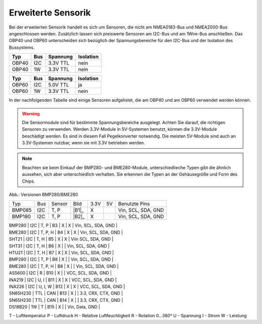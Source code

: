 Erweiterte Sensorik
===================

Bei der erweiterten Sensorik handelt es sich um Sensoren, die nicht am NMEA0183-Bus und NMEA2000-Bus angeschlossen werden. Zusätzlich lassen sich preiswerte Sensoren am I2C-Bus und am 1Wire-Bus anschließen. Das OBP40 und OBP60 unterscheiden sich bezüglich der Spannungsbereiche für den I2C-Bus und der Isolation des Bussystems.

+-------+-----+----------+-----------+
| Typ   | Bus | Spannung | Isolation |
+=======+=====+==========+===========+
| OBP40 | I2C | 3.3V TTL | nein      |
+-------+-----+----------+-----------+
| OBP40 | 1W  | 3.3V TTL | nein      |
+-------+-----+----------+-----------+

+-------+-----+----------+-----------+
| Typ   | Bus | Spannung | Isolation |
+=======+=====+==========+===========+
| OBP60 | I2C | 5.0V TTL | ja        |
+-------+-----+----------+-----------+
| OBP60 | 1W  | 3.3V TTL | nein      |
+-------+-----+----------+-----------+

In der nachfolgenden Tabelle sind einige Sensoren aufgelistet, die am OBP40 und am OBP60 verwendet werden können.

.. warning::
	Die Sensormodule sind für bestimmte Spannungsbereiche ausgelegt. Achten Sie darauf, die richtigen Sensoren zu verwenden. Werden 3.3V-Module in 5V-Systemen benutzt, können die 3.3V-Module beschädigt werden. Es sind in diesem Fall Pegelkonverter notwendig. Die meisten 5V-Module sind auch an 3.3V-Systemen nutzbar, wenn sie mit 3.3V betrieben werden.

.. note::
	Beachten sie beim Einkauf der BMP280- und BME280-Module, unterschiedlieche Typen gibt die ähnlich aussehen, sich aber unterschiedlich verhalten. Sie erkennen die Typen an der Gehäusegröße und Form des Chips.

.. image:: ../pics/BMP280_BME280_5V_3.3V.png
	:scale: 50%
Abb.: Versionen BMP280/BME280	

+----------+-----+---------+------+------+----+--------------------+
| Typ      | Bus | Sensor  | Bild | 3.3V | 5V | Benutzte Pins      |
+----------+-----+---------+------+------+----+--------------------+
| BMP085   | I2C | T, P    ||B1|_ |  X   |    | Vin, SCL, SDA, GND |
+----------+-----+---------+------+------+----+--------------------+
| BMP180   | I2C | T, P    ||B2|_ |  X   |    | Vin, SCL, SDA, GND |
+----------+-----+---------+------+------+----+--------------------+


| BMP280   | I2C | T, P    | B3   |  X   |  X | Vin, SCL, SDA, GND |
| BME280   | I2C | T, P, H | B4   |  X   |  X | Vin, SCL, SDA, GND |
| SHT21    | I2C | T, H    | B5   |  X   |  X | Viin SCL, SDA, GND |
| SHT31    | I2C | T, H    | B6   |  X   |    | Vin, SCL, SDA, GND |
| HTU21    | I2C | T, H    | B7   |  X   |  X | Vin, SCL, SDA, GND |
| BMP280   | I2C | T, P    | B8   |  X   |    | Vin, SCL, SDA, GND |
| BME280   | I2C | T, P, H | B8   |  X   |    | Vin, SCL, SDA, GND |
| AS5600   | I2C | R       | B10  |  X   |    | VCC, SCL, SDA, GND |
| INA219   | I2C | U, I    | B11  |  X   |  X | VCC, SCL, SDA, GND |
| INA226   | I2C | U, I, W | B12  |  X   |  X | VCC, SCL, SDA, GND |
| SN65H230 | TTL | CAN     | B13  |  X   |    | 3.3, CRX, CTX, GND |
| SN65H230 | TTL | CAN     | B14  |  X   |    | 3.3, CRX, CTX, GND |
| DS18B20  | 1W  | T       | B15  |  X   |    | Vin, Data, GND     |

.. |B1| image:: ../pics/Modul_BMP085.png
.. |B2| image:: ../pics/Modul_BMP180.png

T - Lufttemperatur
P - Luftdruck
H - Relative Luftfeuchtigkeit
R - Rotation 0...360°
U - Spannung
I - Strom
W - Leistung
